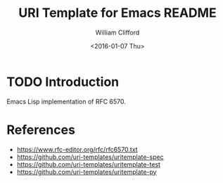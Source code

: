 #+TITLE: URI Template for Emacs README
#+DATE: <2016-01-07 Thu>
#+AUTHOR: William Clifford
#+EMAIL: wobh@yahoo.com

* TODO Introduction

Emacs Lisp implementation of RFC 6570.

* References

- https://www.rfc-editor.org/rfc/rfc6570.txt
- https://github.com/uri-templates/uritemplate-spec
- https://github.com/uri-templates/uritemplate-test
- https://github.com/uri-templates/uritemplate-py

* COMMENT org settings						   :noexport:
#+LANGUAGE: en
#+SELECT_TAGS: export
#+EXCLUDE_TAGS: noexport
#+CREATOR: Emacs 24.5.1 (Org mode 8.3.2)
#+OPTIONS: ':nil *:t -:t ::t <:t H:6 \n:nil ^:t arch:headline
#+OPTIONS: author:t c:nil creator:nil d:(not "LOGBOOK") date:t e:t
#+OPTIONS: email:nil f:t inline:t num:nil p:nil pri:nil prop:nil stat:t
#+OPTIONS: tags:t tasks:t tex:t timestamp:t title:t toc:nil todo:t |:t
